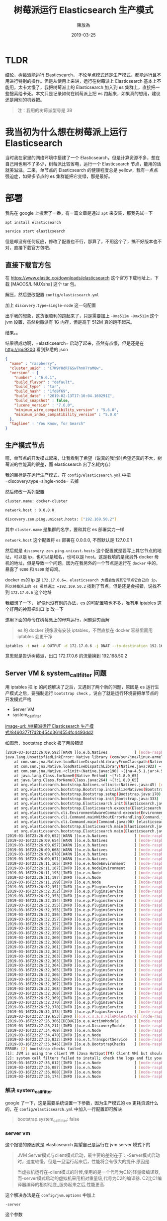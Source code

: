 #+TITLE: 树莓派运行 Elasticsearch 生产模式
#+DATE: 2019-03-25
#+AUTHOR: 陳放為


* TLDR
结论，树莓派能运行 Elasticsearch， 不论单点模式还是生产模式，都能运行且不用进行特别的操作。但是从使用上来讲，运行在树莓派上 Elasticsearch 基本上不能用，太卡太慢了，我把树莓派上的 Elasticsearch 加入到 es 集群上，直接把一些搜索给卡死。本文只是记录如何在树莓派上把 es 跑起来，如果真的想用，建议还是用别的机器把。

#+BEGIN_QUOTE
注：我用的树莓派型号是 3B
#+END_QUOTE

* 我当初为什么想在树莓派上运行 Elasticsearch
当时我在家里的网络环境中搭建了一个 Elasticsearch，但是计算资源不多，想在自己用也用不了多少，树莓派比较省电，运行一个 Elasticsearch 节点，能用的话就美滋滋。二来，单节点的 Elasticsearch 的健康程度总是 yellow，我有一点点强迫症，如果多节点的 es 集群能把它变绿，那是最好。

* 部署

我先在 google 上搜索了一番，有一篇文章是通过 =apt= 来安装，那我先试一下


#+BEGIN_SRC bash
apt install elasticsearch

service start elasticsearch
#+END_SRC

但是却没有任何反应，修改了配置也不行，那算了，不用这个了，搞不好版本也不对，直接下载官方包吧。

** 直接下载官方包

在 [[https://www.elastic.co/downloads/elasticsearch]] 这个官方下载地址上，下载 [MACOS/LINUXsha] 这个 tar 包。

解压，然后更改配置 =config/elasticsearch.yml= 

加上 =discovery.type=single-node= 这一句配置

出乎我的想象，这货很顺利的跑起来了，只是需要加上 =-Xms512m -Xmx512m= 这个 jvm 设置，虽然树莓派有 1G 内存，但是高于 512M 真的跑不起来。

结果。。

结果很成功啊，=elasticsearch= 启动了起来，虽然有点慢，但是还是在 http://rpi:9200 看到熟悉的 json 


#+BEGIN_SRC json
{
  "name" : "raspberry",
  "cluster_uuid" : "C7W9Y8dRTGSwThnH7YaM8w",
  "version" : {
    "number" : "6.6.1",
    "build_flavor" : "default",
    "build_type" : "tar",
    "build_hash" : "1fd8f69",
    "build_date" : "2019-02-13T17:10:04.160291Z",
    "build_snapshot" : false,
    "lucene_version" : "7.6.0",
    "minimum_wire_compatibility_version" : "5.6.0",
    "minimum_index_compatibility_version" : "5.0.0"
  },
  "tagline" : "You Know, for Search"
}
#+END_SRC


** 生产模式节点
嗯，单节点的开发模式起来，让我看到了希望（说真的我当时希望还真的不大，树莓派的性能真的很差，而 elasticsearch 出了名耗内存）

我的目标是在运行生产模式，在 =config/elasticsearch.yml= 中把=discovery.type=single-node= 去掉

然后修改一系列配置


#+BEGIN_SRC bash
cluster.name: docker-cluster

network.host : 0.0.0.0

discovery.zen.ping.unicast.hosts: ["192.169.50.2"]
#+END_SRC

其中 =cluster.name= 是集群的名字，要和其它 es 部署实力一样

=network.host= 这个配置将 =es= 部署在 0.0.0.0, 不然默认是 127.0.0.1

然后就是 =discovery.zen.ping.unicast.hosts= 这个配置就是要写上其它节点的地址，可以是 ip，也可以是域名，也可以是 host。这是我填的是我另外 docker 母机的地址，但是导致一个问题，因为在我另外的一个节点是运行在 =docker= 中的，暴露了 =9200= 和 =9300= 给母鸡。

docker es的 ip 是 =172.17.0.6=，elasticsearch 大概会告诉其它节点它自己的 ip，所以树莓派上的 es 虽然通过 =192.169.50.2= 找到了节点，但是还是会报错，说找不到 =172.17.0.6= 这个地址

我细想了一下， 好像也没有别的办法，es 的可配置项也不多，唯有用 iptables 这个好用的神器把出口 ip 改一下

遂用下面的命令在树莓派上的母鸡运行，问题迎刃而解


#+BEGIN_QUOTE
es 的 docker 镜像没有安装 iptables，不然直接在 docker 容器里面用 iptables 会更干净
#+END_QUOTE

#+BEGIN_SRC bash
iptables -t nat -A OUTPUT -d 172.17.0.6 -j DNAT --to-destination 192.168.50.2
#+END_SRC

意思就是告诉树莓派，出口 172.17.0.6 的流量换到 192.168.50.2

** Server VM & system_call_filter 问题
用 iptables 把 ip 的问题解决了之后，又遇到了两个新的问题，原因是 es 运行生产模式之后，要强制运行 =bootstrap check= ，说白了就是运行环境要把单节点的开发模式严格

- Server VM
- system_call_filter

[[image-url:./树莓派运行 Elasticsearch 生产模式/8460377f7d2b454d3614554fc4493dd2]]

如图示，bootstrap check 报了两段错误

#+BEGIN_SRC bash
[2019-03-16T23:26:09,592][WARN ][o.e.b.Natives            ] [node-raspberry] unable to load JNA native support library, native methods will be disabled.
java.lang.UnsatisfiedLinkError: Native library (com/sun/jna/linux-armel/libjnidispatch.so) not found in resource path ([file:/home/pi/elasticsearch-6.6.2/lib/elasticsearch-core-6.6.2.jar, file:/home/pi/elasticsearch-6.6.2/lib/lucene-misc-7.6.0.jar, file:/home/pi/elasticsearch-6.6.2/lib/HdrHistogram-2.1.9.jar, file:/home/pi/elasticsearch-6.6.2/lib/plugin-classloader-6.6.2.jar, file:/home/pi/elasticsearch-6.6.2/lib/log4j-core-2.11.1.jar, file:/home/pi/elasticsearch-6.6.2/lib/t-digest-3.2.jar, file:/home/pi/elasticsearch-6.6.2/lib/lucene-join-7.6.0.jar, file:/home/pi/elasticsearch-6.6.2/lib/java-version-checker-6.6.2.jar, file:/home/pi/elasticsearch-6.6.2/lib/log4j-1.2-api-2.11.1.jar, file:/home/pi/elasticsearch-6.6.2/lib/elasticsearch-x-content-6.6.2.jar, file:/home/pi/elasticsearch-6.6.2/lib/spatial4j-0.7.jar, file:/home/pi/elasticsearch-6.6.2/lib/elasticsearch-launchers-6.6.2.jar, file:/home/pi/elasticsearch-6.6.2/lib/lucene-memory-7.6.0.jar, file:/home/pi/elasticsearch-6.6.2/lib/snakeyaml-1.17.jar, file:/home/pi/elasticsearch-6.6.2/lib/jopt-simple-5.0.2.jar, file:/home/pi/elasticsearch-6.6.2/lib/elasticsearch-cli-6.6.2.jar, file:/home/pi/elasticsearch-6.6.2/lib/elasticsearch-6.6.2.jar, file:/home/pi/elasticsearch-6.6.2/lib/lucene-analyzers-common-7.6.0.jar, file:/home/pi/elasticsearch-6.6.2/lib/jackson-core-2.8.11.jar, file:/home/pi/elasticsearch-6.6.2/lib/lucene-spatial-extras-7.6.0.jar, file:/home/pi/elasticsearch-6.6.2/lib/jts-core-1.15.0.jar, file:/home/pi/elasticsearch-6.6.2/lib/jackson-dataformat-smile-2.8.11.jar, file:/home/pi/elasticsearch-6.6.2/lib/joda-time-2.10.1.jar, file:/home/pi/elasticsearch-6.6.2/lib/lucene-grouping-7.6.0.jar, file:/home/pi/elasticsearch-6.6.2/lib/lucene-suggest-7.6.0.jar, file:/home/pi/elasticsearch-6.6.2/lib/log4j-api-2.11.1.jar, file:/home/pi/elasticsearch-6.6.2/lib/lucene-spatial-7.6.0.jar, file:/home/pi/elasticsearch-6.6.2/lib/lucene-queries-7.6.0.jar, file:/home/pi/elasticsearch-6.6.2/lib/lucene-highlighter-7.6.0.jar, file:/home/pi/elasticsearch-6.6.2/lib/jna-4.5.1.jar, file:/home/pi/elasticsearch-6.6.2/lib/lucene-sandbox-7.6.0.jar, file:/home/pi/elasticsearch-6.6.2/lib/lucene-queryparser-7.6.0.jar, file:/home/pi/elasticsearch-6.6.2/lib/lucene-spatial3d-7.6.0.jar, file:/home/pi/elasticsearch-6.6.2/lib/jackson-dataformat-yaml-2.8.11.jar, file:/home/pi/elasticsearch-6.6.2/lib/elasticsearch-secure-sm-6.6.2.jar, file:/home/pi/elasticsearch-6.6.2/lib/lucene-core-7.6.0.jar, file:/home/pi/elasticsearch-6.6.2/lib/hppc-0.7.1.jar, file:/home/pi/elasticsearch-6.6.2/lib/jackson-dataformat-cbor-2.8.11.jar, file:/home/pi/elasticsearch-6.6.2/lib/lucene-backward-codecs-7.6.0.jar])
	at com.sun.jna.Native.loadNativeDispatchLibraryFromClasspath(Native.java:962) ~[jna-4.5.1.jar:4.5.1 (b0)]
	at com.sun.jna.Native.loadNativeDispatchLibrary(Native.java:922) ~[jna-4.5.1.jar:4.5.1 (b0)]
	at com.sun.jna.Native.<clinit>(Native.java:190) ~[jna-4.5.1.jar:4.5.1 (b0)]
	at java.lang.Class.forName0(Native Method) ~[?:1.8.0_65]
	at java.lang.Class.forName(Class.java:264) ~[?:1.8.0_65]
	at org.elasticsearch.bootstrap.Natives.<clinit>(Natives.java:45) [elasticsearch-6.6.2.jar:6.6.2]
	at org.elasticsearch.bootstrap.Bootstrap.initializeNatives(Bootstrap.java:102) [elasticsearch-6.6.2.jar:6.6.2]
	at org.elasticsearch.bootstrap.Bootstrap.setup(Bootstrap.java:170) [elasticsearch-6.6.2.jar:6.6.2]
	at org.elasticsearch.bootstrap.Bootstrap.init(Bootstrap.java:333) [elasticsearch-6.6.2.jar:6.6.2]
	at org.elasticsearch.bootstrap.Elasticsearch.init(Elasticsearch.java:159) [elasticsearch-6.6.2.jar:6.6.2]
	at org.elasticsearch.bootstrap.Elasticsearch.execute(Elasticsearch.java:150) [elasticsearch-6.6.2.jar:6.6.2]
	at org.elasticsearch.cli.EnvironmentAwareCommand.execute(EnvironmentAwareCommand.java:86) [elasticsearch-6.6.2.jar:6.6.2]
	at org.elasticsearch.cli.Command.mainWithoutErrorHandling(Command.java:124) [elasticsearch-cli-6.6.2.jar:6.6.2]
	at org.elasticsearch.cli.Command.main(Command.java:90) [elasticsearch-cli-6.6.2.jar:6.6.2]
	at org.elasticsearch.bootstrap.Elasticsearch.main(Elasticsearch.java:116) [elasticsearch-6.6.2.jar:6.6.2]
	at org.elasticsearch.bootstrap.Elasticsearch.main(Elasticsearch.java:93) [elasticsearch-6.6.2.jar:6.6.2]
[2019-03-16T23:26:09,652][WARN ][o.e.b.Natives            ] [node-raspberry] cannot check if running as root because JNA is not available
[2019-03-16T23:26:09,654][WARN ][o.e.b.Natives            ] [node-raspberry] cannot install system call filter because JNA is not available
[2019-03-16T23:26:09,657][WARN ][o.e.b.Natives            ] [node-raspberry] cannot register console handler because JNA is not available
[2019-03-16T23:26:09,668][WARN ][o.e.b.Natives            ] [node-raspberry] cannot getrlimit RLIMIT_NPROC because JNA is not available
[2019-03-16T23:26:09,670][WARN ][o.e.b.Natives            ] [node-raspberry] cannot getrlimit RLIMIT_AS because JNA is not available
[2019-03-16T23:26:09,671][WARN ][o.e.b.Natives            ] [node-raspberry] cannot getrlimit RLIMIT_FSIZE because JNA is not available
[2019-03-16T23:26:11,165][INFO ][o.e.e.NodeEnvironment    ] [node-raspberry] using [1] data paths, mounts [[/mnt/remote (192.168.50.1:/mnt/NTFS/Storage)]], net usable_space [28.4gb], net total_space [28.8gb], types [nfs]
[2019-03-16T23:26:11,167][INFO ][o.e.e.NodeEnvironment    ] [node-raspberry] heap size [505.6mb], compressed ordinary object pointers [unknown]
[2019-03-16T23:26:11,195][INFO ][o.e.n.Node               ] [node-raspberry] node name [node-raspberry], node ID [UEpNAPb5Rqyeeox4J1d1mQ]
[2019-03-16T23:26:11,197][INFO ][o.e.n.Node               ] [node-raspberry] version[6.6.2], pid[2642], build[default/zip/3bd3e59/2019-03-06T15:16:26.864148Z], OS[Linux/4.14.34-v7+/arm], JVM[Oracle Corporation/Java HotSpot(TM) Client VM/1.8.0_65/25.65-b01]
[2019-03-16T23:26:11,199][INFO ][o.e.n.Node               ] [node-raspberry] JVM arguments [-Xms512m, -Xmx512m, -XX:+UseConcMarkSweepGC, -XX:CMSInitiatingOccupancyFraction=75, -XX:+UseCMSInitiatingOccupancyOnly, -Des.networkaddress.cache.ttl=60, -Des.networkaddress.cache.negative.ttl=10, -XX:+AlwaysPreTouch, -Xss1m, -Djava.awt.headless=true, -Dfile.encoding=UTF-8, -Djna.nosys=true, -XX:-OmitStackTraceInFastThrow, -Dio.netty.noUnsafe=true, -Dio.netty.noKeySetOptimization=true, -Dio.netty.recycler.maxCapacityPerThread=0, -Dlog4j.shutdownHookEnabled=false, -Dlog4j2.disable.jmx=true, -Djava.io.tmpdir=/tmp/elasticsearch-6488336661512980697, -XX:+HeapDumpOnOutOfMemoryError, -XX:HeapDumpPath=data, -XX:ErrorFile=logs/hs_err_pid%p.log, -XX:+PrintGCDetails, -XX:+PrintGCDateStamps, -XX:+PrintTenuringDistribution, -XX:+PrintGCApplicationStoppedTime, -Xloggc:logs/gc.log, -XX:+UseGCLogFileRotation, -XX:NumberOfGCLogFiles=32, -XX:GCLogFileSize=64m, -Des.path.home=/home/pi/elasticsearch-6.6.2, -Des.path.conf=/home/pi/elasticsearch-6.6.2/config, -Des.distribution.flavor=default, -Des.distribution.type=zip]
[2019-03-16T23:26:32,351][INFO ][o.e.p.PluginsService     ] [node-raspberry] loaded module [aggs-matrix-stats]
[2019-03-16T23:26:32,352][INFO ][o.e.p.PluginsService     ] [node-raspberry] loaded module [analysis-common]
[2019-03-16T23:26:32,353][INFO ][o.e.p.PluginsService     ] [node-raspberry] loaded module [ingest-common]
[2019-03-16T23:26:32,354][INFO ][o.e.p.PluginsService     ] [node-raspberry] loaded module [lang-expression]
[2019-03-16T23:26:32,355][INFO ][o.e.p.PluginsService     ] [node-raspberry] loaded module [lang-mustache]
[2019-03-16T23:26:32,355][INFO ][o.e.p.PluginsService     ] [node-raspberry] loaded module [lang-painless]
[2019-03-16T23:26:32,356][INFO ][o.e.p.PluginsService     ] [node-raspberry] loaded module [mapper-extras]
[2019-03-16T23:26:32,357][INFO ][o.e.p.PluginsService     ] [node-raspberry] loaded module [parent-join]
[2019-03-16T23:26:32,357][INFO ][o.e.p.PluginsService     ] [node-raspberry] loaded module [percolator]
[2019-03-16T23:26:32,358][INFO ][o.e.p.PluginsService     ] [node-raspberry] loaded module [rank-eval]
[2019-03-16T23:26:32,359][INFO ][o.e.p.PluginsService     ] [node-raspberry] loaded module [reindex]
[2019-03-16T23:26:32,360][INFO ][o.e.p.PluginsService     ] [node-raspberry] loaded module [repository-url]
[2019-03-16T23:26:32,360][INFO ][o.e.p.PluginsService     ] [node-raspberry] loaded module [transport-netty4]
[2019-03-16T23:26:32,361][INFO ][o.e.p.PluginsService     ] [node-raspberry] loaded module [tribe]
[2019-03-16T23:26:32,362][INFO ][o.e.p.PluginsService     ] [node-raspberry] loaded module [x-pack-ccr]
[2019-03-16T23:26:32,363][INFO ][o.e.p.PluginsService     ] [node-raspberry] loaded module [x-pack-core]
[2019-03-16T23:26:32,363][INFO ][o.e.p.PluginsService     ] [node-raspberry] loaded module [x-pack-deprecation]
[2019-03-16T23:26:32,364][INFO ][o.e.p.PluginsService     ] [node-raspberry] loaded module [x-pack-graph]
[2019-03-16T23:26:32,365][INFO ][o.e.p.PluginsService     ] [node-raspberry] loaded module [x-pack-ilm]
[2019-03-16T23:26:32,366][INFO ][o.e.p.PluginsService     ] [node-raspberry] loaded module [x-pack-logstash]
[2019-03-16T23:26:32,366][INFO ][o.e.p.PluginsService     ] [node-raspberry] loaded module [x-pack-ml]
[2019-03-16T23:26:32,367][INFO ][o.e.p.PluginsService     ] [node-raspberry] loaded module [x-pack-monitoring]
[2019-03-16T23:26:32,368][INFO ][o.e.p.PluginsService     ] [node-raspberry] loaded module [x-pack-rollup]
[2019-03-16T23:26:32,368][INFO ][o.e.p.PluginsService     ] [node-raspberry] loaded module [x-pack-security]
[2019-03-16T23:26:32,369][INFO ][o.e.p.PluginsService     ] [node-raspberry] loaded module [x-pack-sql]
[2019-03-16T23:26:32,370][INFO ][o.e.p.PluginsService     ] [node-raspberry] loaded module [x-pack-upgrade]
[2019-03-16T23:26:32,370][INFO ][o.e.p.PluginsService     ] [node-raspberry] loaded module [x-pack-watcher]
[2019-03-16T23:26:32,373][INFO ][o.e.p.PluginsService     ] [node-raspberry] no plugins loaded
[2019-03-16T23:27:19,653][INFO ][o.e.x.s.a.s.FileRolesStore] [node-raspberry] parsed [0] roles from file [/home/pi/elasticsearch-6.6.2/config/roles.yml]
[2019-03-16T23:27:26,306][DEBUG][o.e.a.ActionModule       ] [node-raspberry] Using REST wrapper from plugin org.elasticsearch.xpack.security.Security
[2019-03-16T23:27:28,211][INFO ][o.e.d.DiscoveryModule    ] [node-raspberry] using discovery type [zen] and host providers [settings]
[2019-03-16T23:27:34,468][INFO ][o.e.n.Node               ] [node-raspberry] initialized
[2019-03-16T23:27:34,470][INFO ][o.e.n.Node               ] [node-raspberry] starting ...
[2019-03-16T23:27:35,832][INFO ][o.e.t.TransportService   ] [node-raspberry] publish_address {172.17.0.1:9300}, bound_addresses {[::]:9300}
[2019-03-16T23:27:35,946][INFO ][o.e.b.BootstrapChecks    ] [node-raspberry] bound or publishing to a non-loopback address, enforcing bootstrap checks
ERROR: [2] bootstrap checks failed
[1]: JVM is using the client VM [Java HotSpot(TM) Client VM] but should be using a server VM for the best performance
[2]: system call filters failed to install; check the logs and fix your configuration or disable system call filters at your own risk
[2019-03-16T23:27:36,012][INFO ][o.e.n.Node               ] [node-raspberry] stopping ...
[2019-03-16T23:27:36,087][INFO ][o.e.n.Node               ] [node-raspberry] stopped
[2019-03-16T23:27:36,088][INFO ][o.e.n.Node               ] [node-raspberry] closing ...
[2019-03-16T23:27:36,174][INFO ][o.e.n.Node               ] [node-raspberry] closed
#+END_SRC


*** 解决 system_call_filter

google 了一下，这是需要系统设置一下参数，因为生产模式的 es 更耗资源什么的，在 =config/elasticsearch.yml= 中加入一行配置即可解决


#+BEGIN_QUOTE yaml
bootstrap.system_call_filter: false
#+END_QUOTE

*** server vm
这个报错的原因就是 elasticsearch 期望自己是运行在 jvm server 模式下的

#+BEGIN_QUOTE
JVM Server模式与client模式启动，最主要的差别在于：-Server模式启动时，速度较慢，但是一旦运行起来后，性能将会有很大的提升.原因是:

当虚拟机运行在-client模式的时候,使用的是一个代号为C1的轻量级编译器, 而-server模式启动的虚拟机采用相对重量级,代号为C2的编译器. C2比C1编译器编译的相对彻底,,服务起来之后,性能更高.
#+END_QUOTE

这个解决办法是在 =config/jvm.options= 中加上 

#+BEGIN_SRC
-server
#+END_SRC

这个参数

*** vm.max_map_count
还需要解决一个问题，就是 elasticsearch 教程到处都会讲的 vm.max_map_count，这个又是一个命令解决


#+BEGIN_SRC bash
sysctl -w vm.max_map_count=262144
#+END_SRC

* 运行成功

修改了一系列的参数之后，elasticsearch 终于在树莓派上运行了起来，不过速度非常慢

* 结论：还是性能不足

刚开始运行的时候，树莓派上的 elasticsearch 表现的还可以，很快就把其它节点上的数据给同步了，但是我在用 kibana 的时候，基本上很多查询都会报 timeout 错误，而且反应非常慢，而我自己把树莓派的 elasticsearch 停了之后，一切都恢复了，看来树莓派这种 arm 小鸡运行 elasticsearch 还是不行


